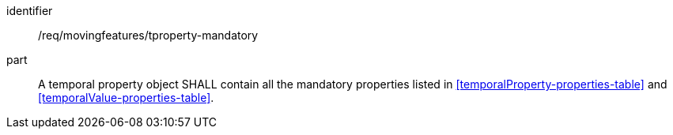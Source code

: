 ////
[[req_mf_mandatory-tproperty]]
[width="90%",cols="2,6a",options="header"]
|===
^|*Requirement {counter:req-id}* |*/req/movingfeatures/tproperty-mandatory*
^|A |A temporal property object SHALL contain all the mandatory properties listed in <<temporalProperty-properties-table>> and <<temporalValue-properties-table>>.
|===
////

[[req_mf_mandatory-tproperty]]
[requirement]
====
[%metadata]
identifier:: /req/movingfeatures/tproperty-mandatory
part:: A temporal property object SHALL contain all the mandatory properties listed in <<temporalProperty-properties-table>> and <<temporalValue-properties-table>>.
====